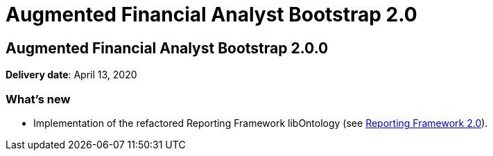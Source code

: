 = Augmented Financial Analyst Bootstrap 2.0

== Augmented Financial Analyst Bootstrap 2.0.0

*Delivery date*: April 13, 2020


=== What's new

* Implementation of the refactored Reporting Framework libOntology (see xref:RNs/release_note_reporting_framework_2_0.adoc[Reporting Framework 2.0]).

////
=== Fixed issues
////
